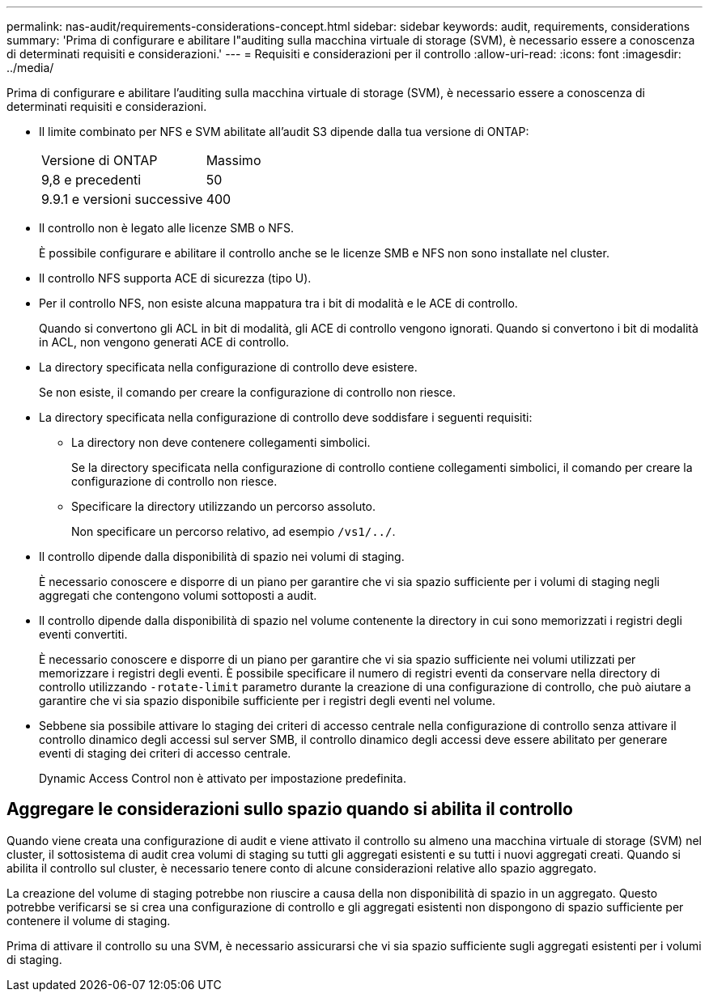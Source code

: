 ---
permalink: nas-audit/requirements-considerations-concept.html 
sidebar: sidebar 
keywords: audit, requirements, considerations 
summary: 'Prima di configurare e abilitare l"auditing sulla macchina virtuale di storage (SVM), è necessario essere a conoscenza di determinati requisiti e considerazioni.' 
---
= Requisiti e considerazioni per il controllo
:allow-uri-read: 
:icons: font
:imagesdir: ../media/


[role="lead"]
Prima di configurare e abilitare l'auditing sulla macchina virtuale di storage (SVM), è necessario essere a conoscenza di determinati requisiti e considerazioni.

* Il limite combinato per NFS e SVM abilitate all'audit S3 dipende dalla tua versione di ONTAP:
+
|===


| Versione di ONTAP | Massimo 


| 9,8 e precedenti | 50 


| 9.9.1 e versioni successive | 400 
|===
* Il controllo non è legato alle licenze SMB o NFS.
+
È possibile configurare e abilitare il controllo anche se le licenze SMB e NFS non sono installate nel cluster.

* Il controllo NFS supporta ACE di sicurezza (tipo U).
* Per il controllo NFS, non esiste alcuna mappatura tra i bit di modalità e le ACE di controllo.
+
Quando si convertono gli ACL in bit di modalità, gli ACE di controllo vengono ignorati. Quando si convertono i bit di modalità in ACL, non vengono generati ACE di controllo.

* La directory specificata nella configurazione di controllo deve esistere.
+
Se non esiste, il comando per creare la configurazione di controllo non riesce.

* La directory specificata nella configurazione di controllo deve soddisfare i seguenti requisiti:
+
** La directory non deve contenere collegamenti simbolici.
+
Se la directory specificata nella configurazione di controllo contiene collegamenti simbolici, il comando per creare la configurazione di controllo non riesce.

** Specificare la directory utilizzando un percorso assoluto.
+
Non specificare un percorso relativo, ad esempio `/vs1/../`.



* Il controllo dipende dalla disponibilità di spazio nei volumi di staging.
+
È necessario conoscere e disporre di un piano per garantire che vi sia spazio sufficiente per i volumi di staging negli aggregati che contengono volumi sottoposti a audit.

* Il controllo dipende dalla disponibilità di spazio nel volume contenente la directory in cui sono memorizzati i registri degli eventi convertiti.
+
È necessario conoscere e disporre di un piano per garantire che vi sia spazio sufficiente nei volumi utilizzati per memorizzare i registri degli eventi. È possibile specificare il numero di registri eventi da conservare nella directory di controllo utilizzando `-rotate-limit` parametro durante la creazione di una configurazione di controllo, che può aiutare a garantire che vi sia spazio disponibile sufficiente per i registri degli eventi nel volume.

* Sebbene sia possibile attivare lo staging dei criteri di accesso centrale nella configurazione di controllo senza attivare il controllo dinamico degli accessi sul server SMB, il controllo dinamico degli accessi deve essere abilitato per generare eventi di staging dei criteri di accesso centrale.
+
Dynamic Access Control non è attivato per impostazione predefinita.





== Aggregare le considerazioni sullo spazio quando si abilita il controllo

Quando viene creata una configurazione di audit e viene attivato il controllo su almeno una macchina virtuale di storage (SVM) nel cluster, il sottosistema di audit crea volumi di staging su tutti gli aggregati esistenti e su tutti i nuovi aggregati creati. Quando si abilita il controllo sul cluster, è necessario tenere conto di alcune considerazioni relative allo spazio aggregato.

La creazione del volume di staging potrebbe non riuscire a causa della non disponibilità di spazio in un aggregato. Questo potrebbe verificarsi se si crea una configurazione di controllo e gli aggregati esistenti non dispongono di spazio sufficiente per contenere il volume di staging.

Prima di attivare il controllo su una SVM, è necessario assicurarsi che vi sia spazio sufficiente sugli aggregati esistenti per i volumi di staging.
